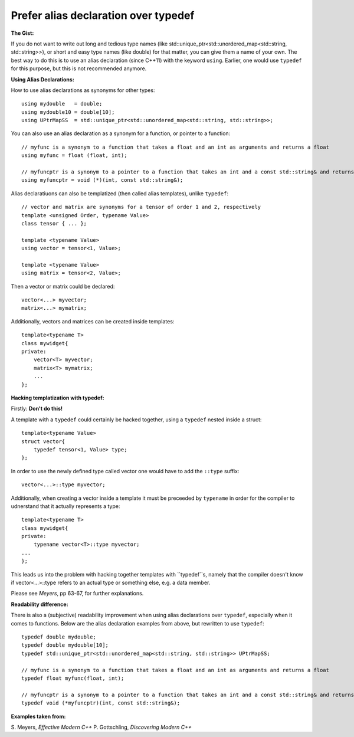 
Prefer alias declaration over typedef
---------------------------------------------------------------------------

**The Gist:**

If you do not want to write out long and tedious type names (like std::unique_ptr<std::unordered_map<std::string, std::string>>),
or short and easy type names (like double) for that matter, you can give them a name of your own.
The best way to do this is to use an alias declaration (since C++11) with the keyword ``using``.
Earlier, one would use ``typedef`` for this purpose, but this is not recommended anymore.


**Using Alias Declarations:**

How to use alias declarations as synonyms for other types::

    using mydouble   = double;
    using mydouble10 = double[10];
    using UPtrMapSS  = std::unique_ptr<std::unordered_map<std::string, std::string>>;

You can also use an alias declaration as a synonym for a function, or pointer to a function::

    // myfunc is a synonym to a function that takes a float and an int as arguments and returns a float
    using myfunc = float (float, int);
    
    // myfuncptr is a synonym to a pointer to a function that takes an int and a const std::string& and returns nothing
    using myfuncptr = void (*)(int, const std::string&);

Alias declaratiuons can also be templatized (then called alias templates), unlike ``typedef``::

    // vector and matrix are synonyms for a tensor of order 1 and 2, respectively
    template <unsigned Order, typename Value>
    class tensor { ... };
    
    template <typename Value>
    using vector = tensor<1, Value>;
    
    template <typename Value>
    using matrix = tensor<2, Value>;

Then a vector or matrix could be declared::

    vector<...> myvector;
    matrix<...> mymatrix;

Additionally, vectors and matrices can be created inside templates::

    template<typename T>
    class mywidget{
    private:
        vector<T> myvector;
        matrix<T> mymatrix;
        ...
    };


**Hacking templatization with typedef:**

Firstly: **Don't do this!**

A template with a ``typedef`` could certainly be hacked together, using a ``typedef`` nested inside a struct::

    template<typename Value>
    struct vector{
        typedef tensor<1, Value> type;
    };

In order to use the newly defined type called vector one would have to add the ``::type`` suffix::

    vector<...>::type myvector;

Additionally, when creating a vector inside a template it must be preceeded by ``typename`` in order for the compiler to udnerstand that it actually represents a type::

    template<typename T>
    class mywidget{
    private:
        typename vector<T>::type myvector;
    ...
    };

This leads us into the problem with hacking together templates with ``typedef``s, namely that
the compiler doesn't know if vector<...>::type refers to an actual type or something else, e.g. a data member.

Please see *Meyers*, pp 63-67, for further explanations.


**Readability difference:**

There is also a (subjective) readability improvement when using alias declarations over ``typedef``, especially when it comes to functions.
Below are the alias declaration examples from above, but rewritten to use ``typedef``::

    typedef double mydouble;
    typedef double mydouble[10];
    typedef std::unique_ptr<std::unordered_map<std::string, std::string>> UPtrMapSS;
    
    // myfunc is a synonym to a function that takes a float and an int as arguments and returns a float
    typedef float myfunc(float, int);
    
    // myfuncptr is a synonym to a pointer to a function that takes an int and a const std::string& and returns nothing
    typedef void (*myfuncptr)(int, const std::string&);


**Examples taken from:**

S. Meyers, *Effective Modern C++*
P. Gottschling, *Discovering Modern C++*
